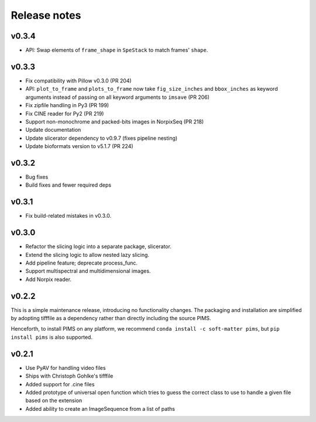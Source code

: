 Release notes
=============

v0.3.4
------
- API: Swap elements of ``frame_shape`` in ``SpeStack`` to match frames'
  ``shape``.

v0.3.3
------
- Fix compatibility with Pillow v0.3.0 (PR 204)
- API: ``plot_to_frame`` and ``plots_to_frame`` now take ``fig_size_inches`` and ``bbox_inches`` as keyword arguments instead of passing on all keyword arguments to ``imsave`` (PR 206)
- Fix zipfile handling in Py3 (PR 199)
- Fix CINE reader for Py2 (PR 219)
- Support non-monochrome and packed-bits images in NorpixSeq (PR 218)
- Update documentation
- Update slicerator dependency to v0.9.7 (fixes pipeline nesting)
- Update bioformats version to v5.1.7 (PR 224)

v0.3.2
------
- Bug fixes
- Build fixes and fewer required deps

v0.3.1
------
- Fix build-related mistakes in v0.3.0.

v0.3.0
------

* Refactor the slicing logic into a separate package, slicerator.
* Extend the slicing logic to allow nested lazy slicing.
* Add pipeline feature; deprecate process_func.
* Support multispectral and multidimensional images.
* Add Norpix reader.

v0.2.2
------
This is a simple maintenance release, introducing no functionality changes. The
packaging and installation are simplified by adopting tifffile as a dependency
rather than directly including the source PIMS.

Henceforth, to install PIMS on any platform, we recommend
``conda install -c soft-matter pims``, but ``pip install pims`` is also supported.

v0.2.1
------

* Use PyAV for handling video files
* Ships with Christoph Gohlke's tifffile
* Added support for .cine files
* Added prototype of universal open function which tries to guess the correct class to use to handle a given file based on the extension
* Added ability to create an ImageSequence from a list of paths
